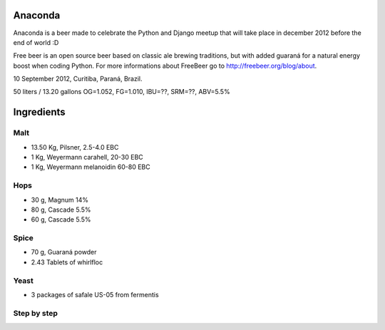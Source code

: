 Anaconda
========

Anaconda is a beer made to celebrate the Python and Django meetup that will
take place in december 2012 before the end of world :D

Free beer is an open source beer based on classic ale brewing traditions, but
with added guaraná for a natural energy boost when coding Python. For more
informations about FreeBeer go to http://freebeer.org/blog/about.

10 September 2012, Curitiba, Paraná, Brazil.

50 liters / 13.20 gallons OG=1.052, FG=1.010, IBU=??, SRM=??, ABV=5.5%

Ingredients
===========

Malt
----

* 13.50 Kg, Pilsner, 2.5-4.0 EBC
* 1 Kg, Weyermann carahell, 20-30 EBC
* 1 Kg, Weyermann melanoidin 60-80 EBC

Hops
----

* 30 g, Magnum 14%
* 80 g, Cascade 5.5%
* 60 g, Cascade 5.5%

Spice
-----

* 70 g, Guaraná powder
* 2.43 Tablets of whirlfloc

Yeast
-----

* 3 packages of safale US-05 from fermentis

Step by step
------------



